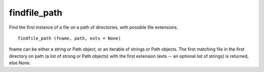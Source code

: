 findfile_path
=============

Find the first instance of a file on a path of directories, with
possible file extensions.

::

  findfile_path (fname, path, exts = None)

fname can be either a string or Path object, or an iterable of strings
or Path objects.  The first matching file in the first directory on
path (a list of strong or Path objects) with the first extension (exts
-- an optional list of strings) is returned, else None.
